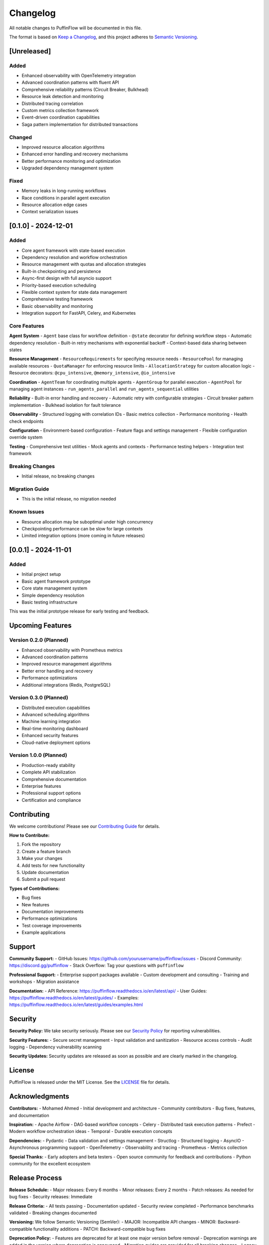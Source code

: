 Changelog
=========

All notable changes to PuffinFlow will be documented in this file.

The format is based on `Keep a Changelog <https://keepachangelog.com/en/1.0.0/>`_,
and this project adheres to `Semantic Versioning <https://semver.org/spec/v2.0.0.html>`_.

[Unreleased]
------------

Added
~~~~~
- Enhanced observability with OpenTelemetry integration
- Advanced coordination patterns with fluent API
- Comprehensive reliability patterns (Circuit Breaker, Bulkhead)
- Resource leak detection and monitoring
- Distributed tracing correlation
- Custom metrics collection framework
- Event-driven coordination capabilities
- Saga pattern implementation for distributed transactions

Changed
~~~~~~~
- Improved resource allocation algorithms
- Enhanced error handling and recovery mechanisms
- Better performance monitoring and optimization
- Upgraded dependency management system

Fixed
~~~~~
- Memory leaks in long-running workflows
- Race conditions in parallel agent execution
- Resource allocation edge cases
- Context serialization issues

[0.1.0] - 2024-12-01
--------------------

Added
~~~~~
- Core agent framework with state-based execution
- Dependency resolution and workflow orchestration
- Resource management with quotas and allocation strategies
- Built-in checkpointing and persistence
- Async-first design with full asyncio support
- Priority-based execution scheduling
- Flexible context system for state data management
- Comprehensive testing framework
- Basic observability and monitoring
- Integration support for FastAPI, Celery, and Kubernetes

Core Features
~~~~~~~~~~~~~

**Agent System**
- ``Agent`` base class for workflow definition
- ``@state`` decorator for defining workflow steps
- Automatic dependency resolution
- Built-in retry mechanisms with exponential backoff
- Context-based data sharing between states

**Resource Management**
- ``ResourceRequirements`` for specifying resource needs
- ``ResourcePool`` for managing available resources
- ``QuotaManager`` for enforcing resource limits
- ``AllocationStrategy`` for custom allocation logic
- Resource decorators: ``@cpu_intensive``, ``@memory_intensive``, ``@io_intensive``

**Coordination**
- ``AgentTeam`` for coordinating multiple agents
- ``AgentGroup`` for parallel execution
- ``AgentPool`` for managing agent instances
- ``run_agents_parallel`` and ``run_agents_sequential`` utilities

**Reliability**
- Built-in error handling and recovery
- Automatic retry with configurable strategies
- Circuit breaker pattern implementation
- Bulkhead isolation for fault tolerance

**Observability**
- Structured logging with correlation IDs
- Basic metrics collection
- Performance monitoring
- Health check endpoints

**Configuration**
- Environment-based configuration
- Feature flags and settings management
- Flexible configuration override system

**Testing**
- Comprehensive test utilities
- Mock agents and contexts
- Performance testing helpers
- Integration test framework

Breaking Changes
~~~~~~~~~~~~~~~~
- Initial release, no breaking changes

Migration Guide
~~~~~~~~~~~~~~~
- This is the initial release, no migration needed

Known Issues
~~~~~~~~~~~~
- Resource allocation may be suboptimal under high concurrency
- Checkpointing performance can be slow for large contexts
- Limited integration options (more coming in future releases)

[0.0.1] - 2024-11-01
--------------------

Added
~~~~~
- Initial project setup
- Basic agent framework prototype
- Core state management system
- Simple dependency resolution
- Basic testing infrastructure

This was the initial prototype release for early testing and feedback.

Upcoming Features
-----------------

Version 0.2.0 (Planned)
~~~~~~~~~~~~~~~~~~~~~~~
- Enhanced observability with Prometheus metrics
- Advanced coordination patterns
- Improved resource management algorithms
- Better error handling and recovery
- Performance optimizations
- Additional integrations (Redis, PostgreSQL)

Version 0.3.0 (Planned)
~~~~~~~~~~~~~~~~~~~~~~~
- Distributed execution capabilities
- Advanced scheduling algorithms
- Machine learning integration
- Real-time monitoring dashboard
- Enhanced security features
- Cloud-native deployment options

Version 1.0.0 (Planned)
~~~~~~~~~~~~~~~~~~~~~~~
- Production-ready stability
- Complete API stabilization
- Comprehensive documentation
- Enterprise features
- Professional support options
- Certification and compliance

Contributing
------------

We welcome contributions! Please see our `Contributing Guide <https://github.com/yourusername/puffinflow/blob/main/CONTRIBUTING.md>`_ for details.

**How to Contribute:**

1. Fork the repository
2. Create a feature branch
3. Make your changes
4. Add tests for new functionality
5. Update documentation
6. Submit a pull request

**Types of Contributions:**

- Bug fixes
- New features
- Documentation improvements
- Performance optimizations
- Test coverage improvements
- Example applications

Support
-------

**Community Support:**
- GitHub Issues: https://github.com/yourusername/puffinflow/issues
- Discord Community: https://discord.gg/puffinflow
- Stack Overflow: Tag your questions with ``puffinflow``

**Professional Support:**
- Enterprise support packages available
- Custom development and consulting
- Training and workshops
- Migration assistance

**Documentation:**
- API Reference: https://puffinflow.readthedocs.io/en/latest/api/
- User Guides: https://puffinflow.readthedocs.io/en/latest/guides/
- Examples: https://puffinflow.readthedocs.io/en/latest/guides/examples.html

Security
--------

**Security Policy:**
We take security seriously. Please see our `Security Policy <https://github.com/yourusername/puffinflow/blob/main/SECURITY.md>`_ for reporting vulnerabilities.

**Security Features:**
- Secure secret management
- Input validation and sanitization
- Resource access controls
- Audit logging
- Dependency vulnerability scanning

**Security Updates:**
Security updates are released as soon as possible and are clearly marked in the changelog.

License
-------

PuffinFlow is released under the MIT License. See the `LICENSE <https://github.com/yourusername/puffinflow/blob/main/LICENSE>`_ file for details.

Acknowledgments
---------------

**Contributors:**
- Mohamed Ahmed - Initial development and architecture
- Community contributors - Bug fixes, features, and documentation

**Inspiration:**
- Apache Airflow - DAG-based workflow concepts
- Celery - Distributed task execution patterns
- Prefect - Modern workflow orchestration ideas
- Temporal - Durable execution concepts

**Dependencies:**
- Pydantic - Data validation and settings management
- Structlog - Structured logging
- AsyncIO - Asynchronous programming support
- OpenTelemetry - Observability and tracing
- Prometheus - Metrics collection

**Special Thanks:**
- Early adopters and beta testers
- Open source community for feedback and contributions
- Python community for the excellent ecosystem

Release Process
---------------

**Release Schedule:**
- Major releases: Every 6 months
- Minor releases: Every 2 months
- Patch releases: As needed for bug fixes
- Security releases: Immediate

**Release Criteria:**
- All tests passing
- Documentation updated
- Security review completed
- Performance benchmarks validated
- Breaking changes documented

**Versioning:**
We follow Semantic Versioning (SemVer):
- MAJOR: Incompatible API changes
- MINOR: Backward-compatible functionality additions
- PATCH: Backward-compatible bug fixes

**Deprecation Policy:**
- Features are deprecated for at least one major version before removal
- Deprecation warnings are added in the version where deprecation is announced
- Migration guides are provided for all breaking changes
- Legacy support is maintained for critical enterprise features

For the most up-to-date changelog, please visit our `GitHub Releases <https://github.com/yourusername/puffinflow/releases>`_ page.
